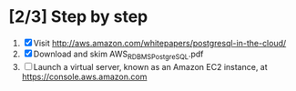 * [2/3] Step by step
  1. [X] Visit http://aws.amazon.com/whitepapers/postgresql-in-the-cloud/
  2. [X] Download and skim AWS_RDBMS_PostgreSQL.pdf
  3. [ ] Launch a virtual server, known as an Amazon EC2 instance, at https://console.aws.amazon.com
